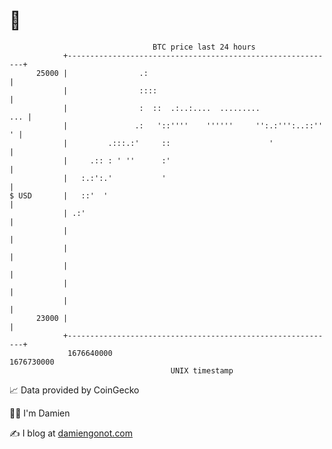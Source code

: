 * 👋

#+begin_example
                                   BTC price last 24 hours                    
               +------------------------------------------------------------+ 
         25000 |                .:                                          | 
               |                ::::                                        | 
               |                :  ::  .:..:....  .........             ... | 
               |               .:   '::''''    ''''''     '':.:''':..::'' ' | 
               |         .:::.:'     ::                      '              | 
               |     .:: : ' ''      :'                                     | 
               |   :.:':.'           '                                      | 
   $ USD       |   ::'  '                                                   | 
               | .:'                                                        | 
               |                                                            | 
               |                                                            | 
               |                                                            | 
               |                                                            | 
               |                                                            | 
         23000 |                                                            | 
               +------------------------------------------------------------+ 
                1676640000                                        1676730000  
                                       UNIX timestamp                         
#+end_example
📈 Data provided by CoinGecko

🧑‍💻 I'm Damien

✍️ I blog at [[https://www.damiengonot.com][damiengonot.com]]
